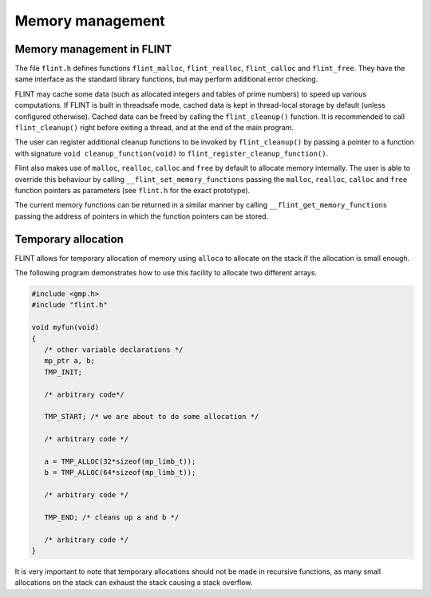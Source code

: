 .. _memory:

**Memory management**
===============================================================================

Memory management in FLINT
-------------------------------------------------------------------------------

The file ``flint.h`` defines functions ``flint_malloc``,
``flint_realloc``, ``flint_calloc`` and ``flint_free``.
They have the same interface as the standard library functions, but
may perform additional error checking.

FLINT may cache some data (such as allocated integers
and tables of prime numbers) to speed up various computations.
If FLINT is built in threadsafe mode, cached data is kept in thread-local
storage by default (unless configured otherwise). Cached data can be freed
by calling the ``flint_cleanup()`` function. It is recommended to call
``flint_cleanup()`` right before exiting a thread, and at the end of the
main program.

The user can register additional cleanup functions to be invoked
by ``flint_cleanup()`` by passing a pointer
to a function with signature ``void cleanup_function(void)``
to ``flint_register_cleanup_function()``.

Flint also makes use of ``malloc``, ``realloc``, ``calloc`` and
``free`` by default to allocate memory internally. The user is able to
override this behaviour by calling ``__flint_set_memory_functions``
passing the ``malloc``, ``realloc``, ``calloc`` and ``free`` function
pointers as parameters (see ``flint.h`` for the exact prototype).

The current memory functions can be returned in a similar manner by calling
``__flint_get_memory_functions`` passing the address of pointers in which
the function pointers can be stored.

Temporary allocation
-------------------------------------------------------------------------------

FLINT allows for temporary allocation of memory using ``alloca``
to allocate on the stack if the allocation is small enough.

The following program demonstrates how to use this facility to
allocate two different arrays.

.. code-block:: C

    #include <gmp.h>
    #include "flint.h"
    
    void myfun(void)
    {
       /* other variable declarations */
       mp_ptr a, b;
       TMP_INIT;
    
       /* arbitrary code*/
    
       TMP_START; /* we are about to do some allocation */
    
       /* arbitrary code */
    
       a = TMP_ALLOC(32*sizeof(mp_limb_t));
       b = TMP_ALLOC(64*sizeof(mp_limb_t));
    
       /* arbitrary code */
    
       TMP_END; /* cleans up a and b */
    
       /* arbitrary code */
    }

It is very important to note that temporary allocations should not be
made in recursive functions, as many small allocations on the stack
can exhaust the stack causing a stack overflow.

